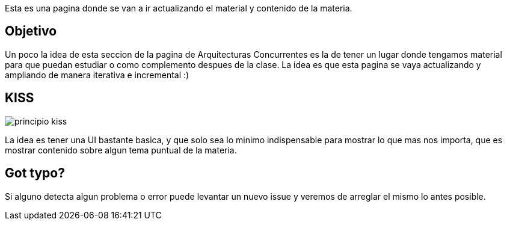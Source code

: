 Esta es una pagina donde se van a ir actualizando el material y contenido de la materia.

== Objetivo

Un poco la idea de esta seccion de la pagina de Arquitecturas Concurrentes es la de tener un lugar donde tengamos material para que puedan estudiar o como complemento despues de la clase. La idea es que esta pagina se vaya actualizando y ampliando de manera iterativa e incremental :)

== KISS

[.center.iasc-image]
image::/img/principio-kiss.jpg[]

La idea es tener una UI bastante basica, y que solo sea lo minimo indispensable para mostrar lo que mas nos importa, que es mostrar contenido sobre algun tema puntual de la materia.

== Got typo?

Si alguno detecta algun problema o error puede levantar un nuevo issue y veremos de arreglar el mismo lo antes posible.

